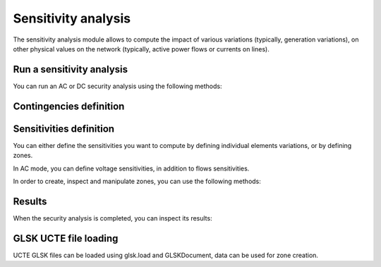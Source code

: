 Sensitivity analysis
====================

.. module:: pypowsybl.sensitivity

The sensitivity analysis module allows to compute the impact of various variations (typically, generation variations),
on other physical values on the network (typically, active power flows or currents on lines).


Run a sensitivity analysis
--------------------------
You can run an AC or DC security analysis using the following methods:

.. autosummary::
   :nosignatures:
   :toctree: api/

    create_ac_analysis
    AcSensitivityAnalysis.run
    create_dc_analysis
    DcSensitivityAnalysis.run
    set_default_provider
    get_default_provider
    get_provider_names

Contingencies definition
------------------------

.. autosummary::
   :nosignatures:
   :toctree: api/

    SensitivityAnalysis.add_single_element_contingency
    SensitivityAnalysis.add_multiple_elements_contingency
    SensitivityAnalysis.add_single_element_contingencies

Sensitivities definition
------------------------

You can either define the sensitivities you want to compute by defining individual elements variations,
or by defining zones.

In AC mode, you can define voltage sensitivities, in addition to flows sensitivities.

.. autosummary::
   :nosignatures:
   :toctree: api/

    SensitivityAnalysis.add_branch_flow_factor_matrix
    SensitivityAnalysis.add_precontingency_branch_flow_factor_matrix
    SensitivityAnalysis.add_postcontingency_branch_flow_factor_matrix
    AcSensitivityAnalysis.set_bus_voltage_factor_matrix
    SensitivityAnalysis.set_zones

In order to create, inspect and manipulate zones, you can use the following methods:

.. autosummary::
   :nosignatures:
   :toctree: api/

    create_empty_zone
    create_country_zone
    create_zone_from_injections_and_shift_keys
    create_zones_from_glsk_file
    Zone
    Zone.id
    Zone.shift_keys_by_injections_ids
    Zone.injections_ids
    Zone.get_shift_key
    Zone.add_injection
    Zone.remove_injection
    Zone.move_injection_to
    ZoneKeyType


Results
-------

When the security analysis is completed, you can inspect its results:

.. autosummary::
   :nosignatures:
   :toctree: api/

    DcSensitivityAnalysisResult
    DcSensitivityAnalysisResult.get_branch_flows_sensitivity_matrix
    DcSensitivityAnalysisResult.get_reference_flows
    AcSensitivityAnalysisResult
    AcSensitivityAnalysisResult.get_bus_voltages_sensitivity_matrix
    AcSensitivityAnalysisResult.get_reference_voltages


GLSK UCTE file loading
----------------------

.. module:: pypowsybl.glsk

UCTE GLSK files can be loaded using glsk.load and GLSKDocument, data can be used for zone creation.

.. autosummary::
   :nosignatures:
   :toctree: api/

   load
   GLSKDocument
   GLSKDocument.get_gsk_time_interval_start
   GLSKDocument.get_gsk_time_interval_end
   GLSKDocument.get_countries
   GLSKDocument.get_points_for_country
   GLSKDocument.get_glsk_factors
